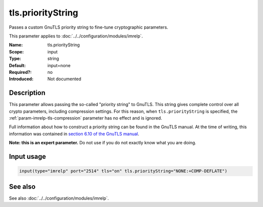 .. _param-imrelp-tls-prioritystring:
.. _imrelp.parameter.input.tls-prioritystring:

tls.priorityString
==================

.. index::
   single: imrelp; tls.priorityString
   single: tls.priorityString

.. summary-start

Passes a custom GnuTLS priority string to fine-tune cryptographic parameters.

.. summary-end

This parameter applies to :doc:`../../configuration/modules/imrelp`.

:Name: tls.priorityString
:Scope: input
:Type: string
:Default: input=none
:Required?: no
:Introduced: Not documented

Description
-----------
This parameter allows passing the so-called "priority string" to GnuTLS. This
string gives complete control over all crypto parameters, including compression
settings. For this reason, when ``tls.priorityString`` is specified, the
:ref:`param-imrelp-tls-compression` parameter has no effect and is ignored.

Full information about how to construct a priority string can be found in the
GnuTLS manual. At the time of writing, this information was contained in `section
6.10 of the GnuTLS manual <http://gnutls.org/manual/html_node/Priority-Strings.html>`_.

**Note: this is an expert parameter.** Do not use if you do not exactly know
what you are doing.

Input usage
-----------
.. _param-imrelp-input-tls-prioritystring:
.. _imrelp.parameter.input.tls-prioritystring-usage:

.. code-block:: rsyslog

   input(type="imrelp" port="2514" tls="on" tls.priorityString="NONE:+COMP-DEFLATE")

See also
--------
See also :doc:`../../configuration/modules/imrelp`.
